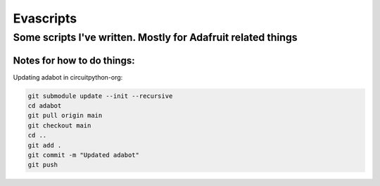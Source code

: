 ============
Evascripts
============

-----------------
Some scripts I've written. Mostly for Adafruit related things
-----------------

Notes for how to do things:
===========================

Updating adabot in circuitpython-org:

.. code-block:: shell

    git submodule update --init --recursive
    cd adabot
    git pull origin main
    git checkout main
    cd ..
    git add .
    git commit -m "Updated adabot"
    git push
